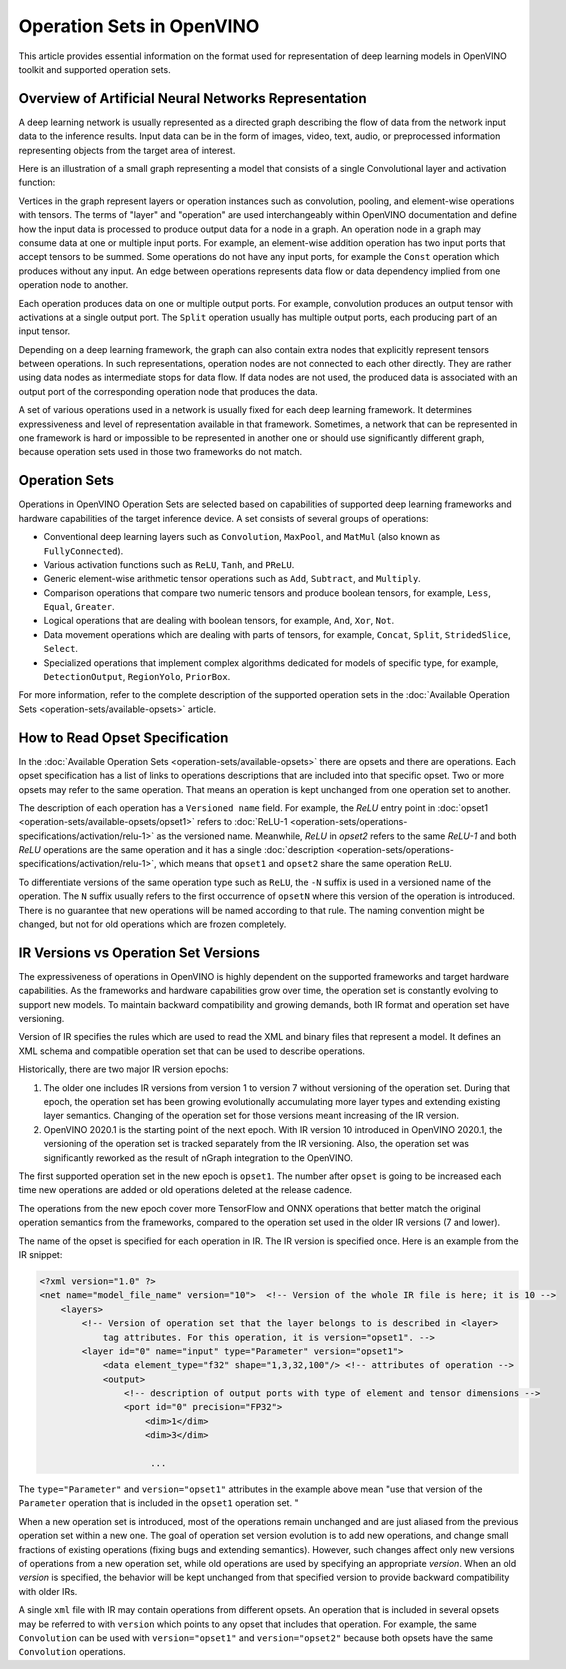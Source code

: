 .. {#openvino_docs_MO_DG_IR_and_opsets}

Operation Sets in OpenVINO
==========================


.. meta::
  :description: Learn the essentials of representing deep learning models in OpenVINO
                IR format and the use of supported operation sets.



This article provides essential information on the format used for representation of deep learning models in OpenVINO toolkit and supported operation sets.

Overview of Artificial Neural Networks Representation
#####################################################

A deep learning network is usually represented as a directed graph describing the flow of data from the network input data to the inference results.
Input data can be in the form of images, video, text, audio, or preprocessed information representing objects from the target area of interest.

Here is an illustration of a small graph representing a model that consists of a single Convolutional layer and activation function:

.. image:: ../../_static/images/small_IR_graph_demonstration.png

Vertices in the graph represent layers or operation instances such as convolution, pooling, and element-wise operations with tensors.
The terms of "layer" and "operation" are used interchangeably within OpenVINO documentation and define how the input data is processed to produce output data for a node in a graph.
An operation node in a graph may consume data at one or multiple input ports.
For example, an element-wise addition operation has two input ports that accept tensors to be summed.
Some operations do not have any input ports, for example the ``Const`` operation which produces without any input.
An edge between operations represents data flow or data dependency implied from one operation node to another.

Each operation produces data on one or multiple output ports. For example, convolution produces an output tensor with activations at a single output port. The ``Split`` operation usually has multiple output ports, each producing part of an input tensor.

Depending on a deep learning framework, the graph can also contain extra nodes that explicitly represent tensors between operations.
In such representations, operation nodes are not connected to each other directly. They are rather using data nodes as intermediate stops for data flow.
If data nodes are not used, the produced data is associated with an output port of the corresponding operation node that produces the data.

A set of various operations used in a network is usually fixed for each deep learning framework.
It determines expressiveness and level of representation available in that framework.
Sometimes, a network that can be represented in one framework is hard or impossible to be represented in another one or should use significantly different graph, because operation sets used in those two frameworks do not match.

Operation Sets
##############

Operations in OpenVINO Operation Sets are selected based on capabilities of supported deep learning frameworks and hardware capabilities of the target inference device.
A set consists of several groups of operations:

* Conventional deep learning layers such as ``Convolution``, ``MaxPool``, and ``MatMul`` (also known as ``FullyConnected``).

* Various activation functions such as ``ReLU``, ``Tanh``, and ``PReLU``.

* Generic element-wise arithmetic tensor operations such as ``Add``, ``Subtract``, and ``Multiply``.

* Comparison operations that compare two numeric tensors and produce boolean tensors, for example, ``Less``, ``Equal``, ``Greater``.

* Logical operations that are dealing with boolean tensors, for example, ``And``, ``Xor``, ``Not``.

* Data movement operations which are dealing with parts of tensors, for example, ``Concat``, ``Split``, ``StridedSlice``, ``Select``.

* Specialized operations that implement complex algorithms dedicated for models of specific type, for example, ``DetectionOutput``, ``RegionYolo``, ``PriorBox``.

For more information, refer to the complete description of the supported operation sets in the :doc:`Available Operation Sets <operation-sets/available-opsets>` article.

How to Read Opset Specification
###############################

In the :doc:`Available Operation Sets <operation-sets/available-opsets>` there are opsets and there are operations.
Each opset specification has a list of links to operations descriptions that are included into that specific opset.
Two or more opsets may refer to the same operation.
That means an operation is kept unchanged from one operation set to another.

The description of each operation has a ``Versioned name`` field.
For example, the `ReLU` entry point in :doc:`opset1 <operation-sets/available-opsets/opset1>` refers to :doc:`ReLU-1 <operation-sets/operations-specifications/activation/relu-1>` as the versioned name.
Meanwhile, `ReLU` in `opset2` refers to the same `ReLU-1` and both `ReLU` operations are the same operation and it has a single :doc:`description <operation-sets/operations-specifications/activation/relu-1>`, which means that ``opset1`` and ``opset2`` share the same operation ``ReLU``.

To differentiate versions of the same operation type such as ``ReLU``, the ``-N`` suffix is used in a versioned name of the operation.
The ``N`` suffix usually refers to the first occurrence of ``opsetN`` where this version of the operation is introduced.
There is no guarantee that new operations will be named according to that rule. The naming convention might be changed, but not for old operations which are frozen completely.

IR Versions vs Operation Set Versions
######################################

The expressiveness of operations in OpenVINO is highly dependent on the supported frameworks and target hardware capabilities.
As the frameworks and hardware capabilities grow over time, the operation set is constantly evolving to support new models.
To maintain backward compatibility and growing demands, both IR format and operation set have versioning.

Version of IR specifies the rules which are used to read the XML and binary files that represent a model. It defines an XML schema and compatible operation set that can be used to describe operations.

Historically, there are two major IR version epochs:

1. The older one includes IR versions from version 1 to version 7 without versioning of the operation set. During that epoch, the operation set has been growing evolutionally accumulating more layer types and extending existing layer semantics. Changing of the operation set for those versions meant increasing of the IR version.

2. OpenVINO 2020.1 is the starting point of the next epoch. With IR version 10 introduced in OpenVINO 2020.1, the versioning of the operation set is tracked separately from the IR versioning. Also, the operation set was significantly reworked as the result of nGraph integration to the OpenVINO.

The first supported operation set in the new epoch is ``opset1``.
The number after ``opset`` is going to be increased each time new operations are added or old operations deleted at the release cadence.

The operations from the new epoch cover more TensorFlow and ONNX operations that better match the original operation semantics from the frameworks, compared to the operation set used in the older IR versions (7 and lower).

The name of the opset is specified for each operation in IR.
The IR version is specified once.
Here is an example from the IR snippet:

.. code-block:: cpp

   <?xml version="1.0" ?>
   <net name="model_file_name" version="10">  <!-- Version of the whole IR file is here; it is 10 -->
       <layers>
           <!-- Version of operation set that the layer belongs to is described in <layer>
               tag attributes. For this operation, it is version="opset1". -->
           <layer id="0" name="input" type="Parameter" version="opset1">
               <data element_type="f32" shape="1,3,32,100"/> <!-- attributes of operation -->
               <output>
                   <!-- description of output ports with type of element and tensor dimensions -->
                   <port id="0" precision="FP32">
                       <dim>1</dim>
                       <dim>3</dim>

                        ...

The ``type="Parameter"`` and ``version="opset1"`` attributes in the example above mean "use that version of the ``Parameter`` operation that is included in the ``opset1`` operation set. "

When a new operation set is introduced, most of the operations remain unchanged and are just aliased from the previous operation set within a new one.
The goal of operation set version evolution is to add new operations, and change small fractions of existing operations (fixing bugs and extending semantics).
However, such changes affect only new versions of operations from a new operation set, while old operations are used by specifying an appropriate `version`.
When an old `version` is specified, the behavior will be kept unchanged from that specified version to provide backward compatibility with older IRs.

A single ``xml`` file with IR may contain operations from different opsets.
An operation that is included in several opsets may be referred to with ``version`` which points to any opset that includes that operation.
For example, the same ``Convolution`` can be used with ``version="opset1"`` and ``version="opset2"`` because both opsets have the same ``Convolution`` operations.

